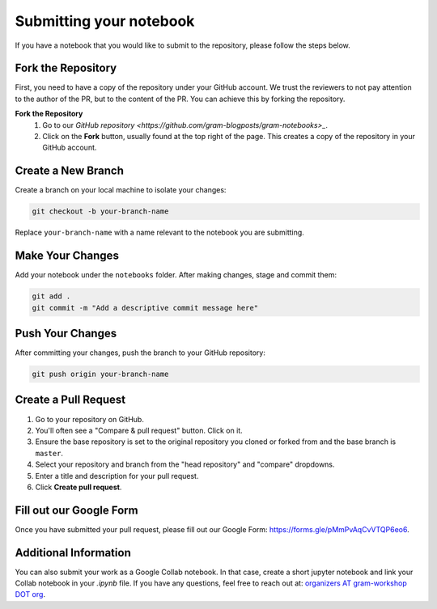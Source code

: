 Submitting your notebook
==============================

If you have a notebook that you would like to submit to the repository, please follow the steps below.

Fork the Repository
----------------------------

First, you need to have a copy of the repository under your GitHub account. We trust the reviewers to not pay attention to the author of the PR, but to the content of the PR.
You can achieve this by forking the repository.

**Fork the Repository** 
  1. Go to our `GitHub repository <https://github.com/gram-blogposts/gram-notebooks>_`.
  2. Click on the **Fork** button, usually found at the top right of the page. This creates a copy of the repository in your GitHub account.


Create a New Branch
-------------------

Create a branch on your local machine to isolate your changes:

.. code-block:: bash

    git checkout -b your-branch-name

Replace ``your-branch-name`` with a name relevant to the notebook you are submitting.

Make Your Changes
-----------------

Add your notebook under the ``notebooks`` folder. After making changes, stage and commit them:

.. code-block:: bash

    git add .
    git commit -m "Add a descriptive commit message here"

Push Your Changes
-----------------

After committing your changes, push the branch to your GitHub repository:

.. code-block:: bash

    git push origin your-branch-name

Create a Pull Request
---------------------

1. Go to your repository on GitHub.
2. You'll often see a "Compare & pull request" button. Click on it.
3. Ensure the base repository is set to the original repository you cloned or forked from and the base branch is ``master``.
4. Select your repository and branch from the "head repository" and "compare" dropdowns.
5. Enter a title and description for your pull request.
6. Click **Create pull request**.

Fill out our Google Form
----------------------

Once you have submitted your pull request, please fill out our Google Form: https://forms.gle/pMmPvAqCvVTQP6eo6. 

Additional Information
----------------------

You can also submit your work as a Google Collab notebook. In that case, create a short jupyter notebook and link your Collab notebook in your `.ipynb` file. 
If you have any questions, feel free to reach out at: `organizers AT gram-workshop DOT org <organizers@gram-workshop.org>`_.